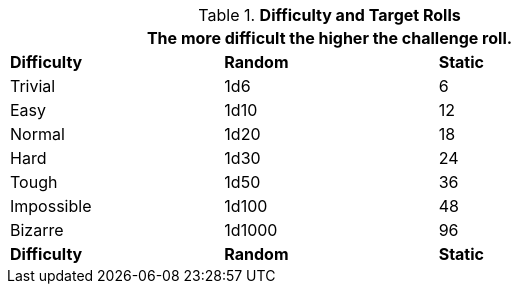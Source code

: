 // Table 16.2 Attribute Roll Difficulty
.*Difficulty and Target Rolls*
[width="75%",cols="3*^",frame="all"]
|===
3+<|The more difficult the higher the challenge roll.

s|Difficulty
s|Random
s|Static

|Trivial
|1d6
|6

|Easy
|1d10
|12

|Normal
|1d20
|18

|Hard
|1d30
|24

|Tough
|1d50
|36

|Impossible
|1d100
|48

|Bizarre
|1d1000
|96

s|Difficulty
s|Random
s|Static
|===
